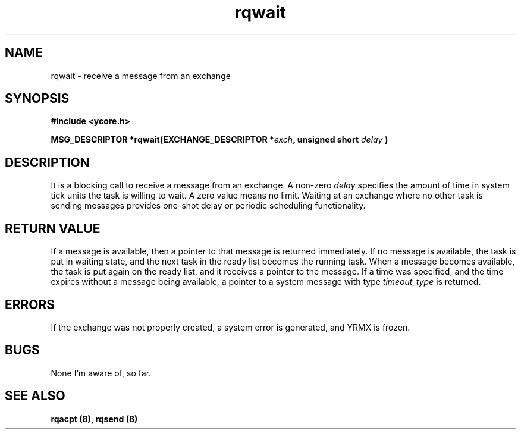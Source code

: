 .TH rqwait 8 "Nov 21,2015" "YRMX" "YRMX Message passing"
.SH NAME
rqwait \- receive a message from an exchange
.SH SYNOPSIS
.fi
.B #include <ycore.h>
.sp
.BI "MSG_DESCRIPTOR *rqwait(EXCHANGE_DESCRIPTOR *" exch ", unsigned short " delay " )"
.fi
.SH DESCRIPTION
It is a blocking call to receive a message from an exchange.
.RI "A non-zero " delay " specifies the amount of time in system tick units"
the task is willing to wait. A zero value means no limit.
Waiting at an exchange where no other task is sending messages
provides one-shot delay or periodic scheduling functionality.
.sp
.SH "RETURN VALUE"
If a message is available, then a pointer to that message is returned
immediately.
If no message is available, the task is put in waiting state, and the
next task in the ready list becomes the running task.
When a message becomes available, the task is put again on the ready
list, and it receives a pointer to the message.
If a time was specified, and the time expires without a message being
.RI "available, a pointer to a system message with type " timeout_type " is"
returned.
.sp
.SH "ERRORS"
If the exchange was not properly created, a system error is generated,
and YRMX is frozen.
.sp
.SH "BUGS"
None I'm aware of, so far.
.SH "SEE ALSO"
.B rqacpt (8), rqsend (8)